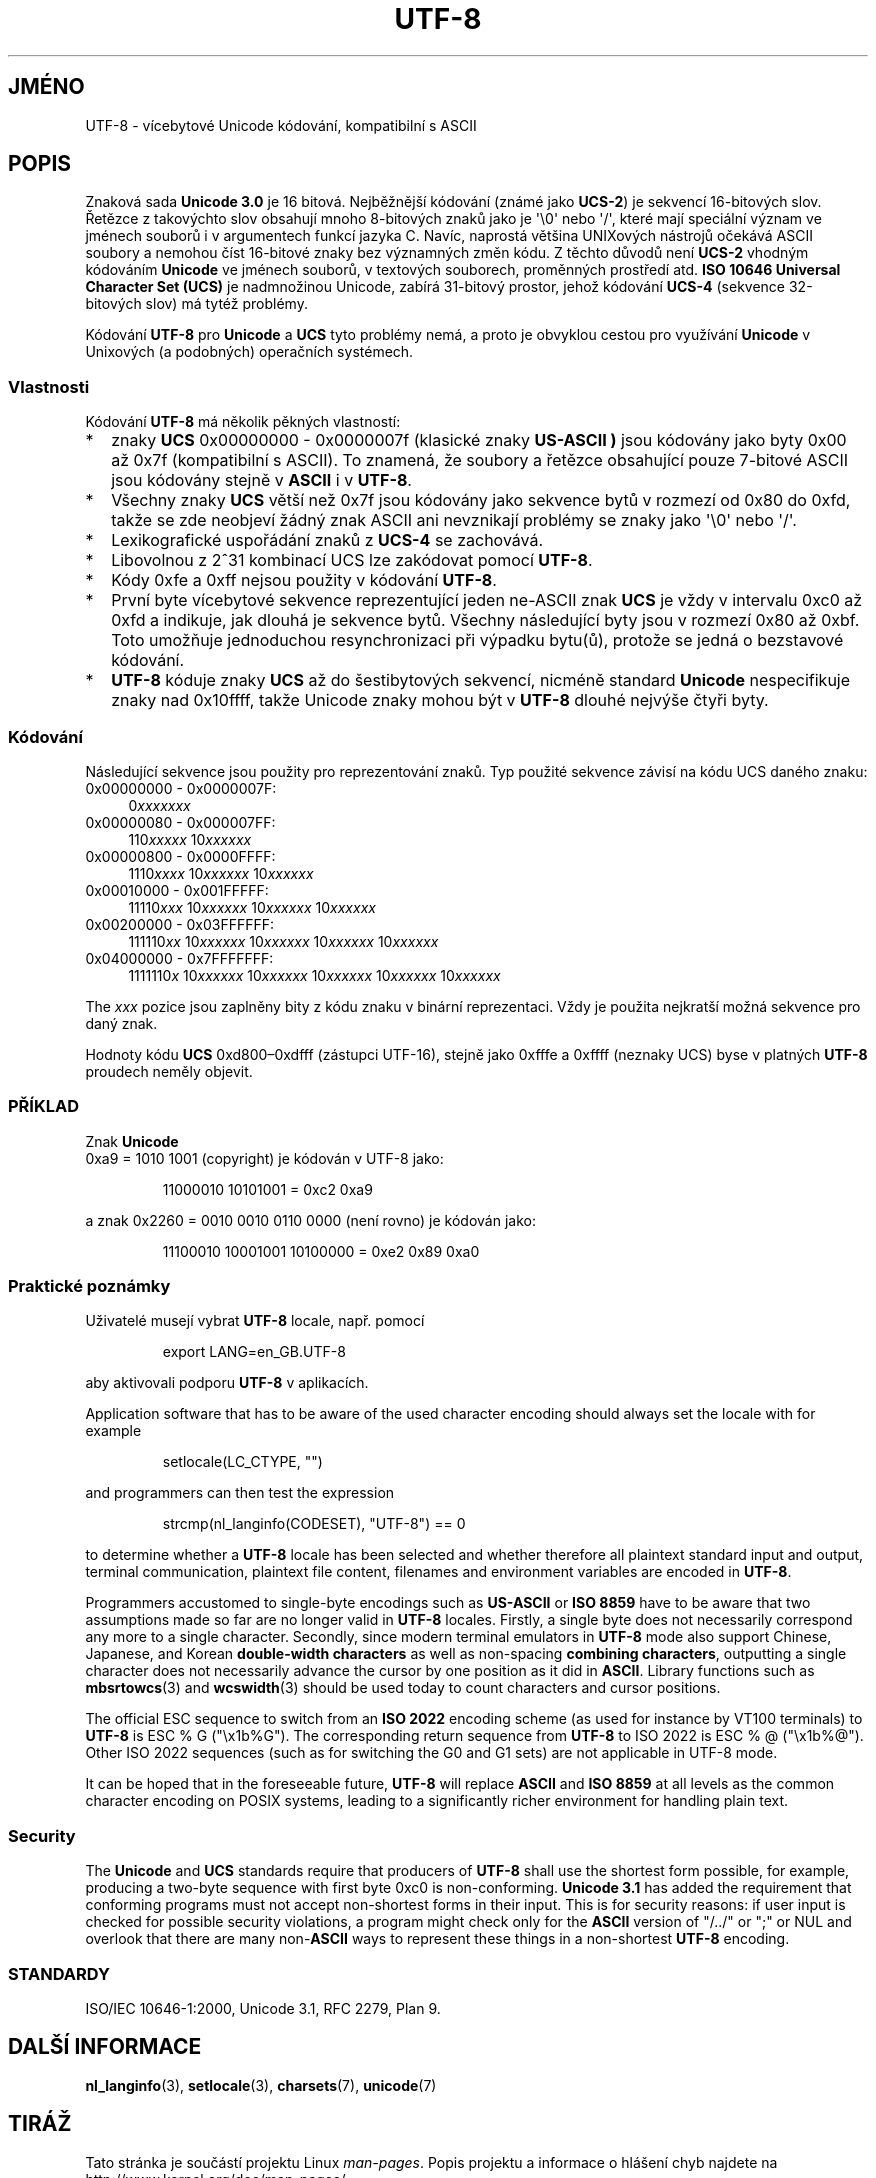 .\" Hey Emacs! This file is -*- nroff -*- source.
.\"
.\" Copyright (C) Markus Kuhn, 1996, 2001
.\"
.\" This is free documentation; you can redistribute it and/or
.\" modify it under the terms of the GNU General Public License as
.\" published by the Free Software Foundation; either version 2 of
.\" the License, or (at your option) any later version.
.\"
.\" The GNU General Public License's references to "object code"
.\" and "executables" are to be interpreted as the output of any
.\" document formatting or typesetting system, including
.\" intermediate and printed output.
.\"
.\" This manual is distributed in the hope that it will be useful,
.\" but WITHOUT ANY WARRANTY; without even the implied warranty of
.\" MERCHANTABILITY or FITNESS FOR A PARTICULAR PURPOSE.  See the
.\" GNU General Public License for more details.
.\"
.\" You should have received a copy of the GNU General Public
.\" License along with this manual; if not, write to the Free
.\" Software Foundation, Inc., 59 Temple Place, Suite 330, Boston, MA 02111,
.\" USA.
.\"
.\" 1995-11-26  Markus Kuhn <mskuhn@cip.informatik.uni-erlangen.de>
.\"      First version written
.\" 2001-05-11  Markus Kuhn <mgk25@cl.cam.ac.uk>
.\"      Update
.\"
.\"*******************************************************************
.\"
.\" This file was generated with po4a. Translate the source file.
.\"
.\"*******************************************************************
.TH UTF\-8 7 2001\-05\-11 GNU "Linux \- příručka programátora"
.SH JMÉNO
UTF\-8 \- vícebytové Unicode kódování, kompatibilní s ASCII
.SH POPIS
Znaková sada \fBUnicode 3.0\fP je 16 bitová. Nejběžnější kódování
(známé jako \fBUCS\-2\fP)  je sekvencí 16\-bitových slov. Řetězce z
takovýchto slov obsahují mnoho 8\-bitových znaků jako je \(aq\e0\(aq nebo
\(aq/\(aq, které mají speciální význam ve jménech souborů i v
argumentech funkcí jazyka C. Navíc, naprostá většina UNIXových
nástrojů očekává ASCII soubory a nemohou číst 16\-bitové znaky bez
významných změn kódu. Z těchto důvodů není \fBUCS\-2\fP vhodným
kódováním \fBUnicode\fP ve jménech souborů, v textových souborech,
proměnných prostředí atd.  \fBISO 10646 Universal Character Set (UCS)\fP je
nadmnožinou Unicode, zabírá 31\-bitový prostor, jehož kódování
\fBUCS\-4\fP (sekvence 32\-bitových slov) má tytéž problémy.

Kódování \fBUTF\-8\fP pro \fBUnicode\fP a \fBUCS\fP tyto problémy nemá, a proto
je obvyklou cestou pro využívání \fBUnicode\fP v Unixových (a podobných)
operačních systémech.
.SS Vlastnosti
Kódování \fBUTF\-8\fP má několik pěkných vlastností:
.TP  0.2i
*
znaky \fBUCS\fP 0x00000000 \- 0x0000007f (klasické znaky \fBUS\-ASCII ) \fP jsou
kódovány jako byty 0x00 až 0x7f (kompatibilní s ASCII). To znamená, že
soubory a řetězce obsahující pouze 7\-bitové ASCII jsou kódovány
stejně v \fBASCII\fP i v \fBUTF\-8\fP.
.TP 
*
Všechny znaky \fBUCS\fP větší než 0x7f jsou kódovány jako sekvence bytů
v rozmezí od 0x80 do 0xfd, takže se zde neobjeví žádný znak ASCII ani
nevznikají problémy se znaky jako \(aq\e0\(aq nebo \(aq/\(aq.
.TP 
*
Lexikografické uspořádání znaků z \fBUCS\-4\fP se zachovává.
.TP 
*
Libovolnou z 2^31 kombinací UCS lze zakódovat pomocí \fBUTF\-8\fP.
.TP 
*
Kódy 0xfe a 0xff nejsou použity v kódování \fBUTF\-8\fP.
.TP 
*
První byte vícebytové sekvence reprezentující jeden ne\-ASCII znak
\fBUCS\fP je vždy v intervalu 0xc0 až 0xfd a indikuje, jak dlouhá je
sekvence bytů.  Všechny následující byty jsou v rozmezí 0x80 až
0xbf. Toto umožňuje jednoduchou resynchronizaci při výpadku bytu(ů),
protože se jedná o bezstavové kódování.
.TP 
*
\fBUTF\-8\fP kóduje znaky \fBUCS\fP až do šestibytových sekvencí, nicméně
standard \fBUnicode\fP nespecifikuje znaky nad 0x10ffff, takže Unicode znaky
mohou být v \fBUTF\-8\fP dlouhé nejvýše čtyři byty.
.SS Kódování
Následující sekvence jsou použity pro reprezentování znaků. Typ
použité sekvence závisí na kódu UCS daného znaku:
.TP  0.4i
0x00000000 \- 0x0000007F:
0\fIxxxxxxx\fP
.TP 
0x00000080 \- 0x000007FF:
110\fIxxxxx\fP 10\fIxxxxxx\fP
.TP 
0x00000800 \- 0x0000FFFF:
1110\fIxxxx\fP 10\fIxxxxxx\fP 10\fIxxxxxx\fP
.TP 
0x00010000 \- 0x001FFFFF:
11110\fIxxx\fP 10\fIxxxxxx\fP 10\fIxxxxxx\fP 10\fIxxxxxx\fP
.TP 
0x00200000 \- 0x03FFFFFF:
111110\fIxx\fP 10\fIxxxxxx\fP 10\fIxxxxxx\fP 10\fIxxxxxx\fP 10\fIxxxxxx\fP
.TP 
0x04000000 \- 0x7FFFFFFF:
1111110\fIx\fP 10\fIxxxxxx\fP 10\fIxxxxxx\fP 10\fIxxxxxx\fP 10\fIxxxxxx\fP 10\fIxxxxxx\fP
.PP
The \fIxxx\fP pozice jsou zaplněny bity z kódu znaku v binární
reprezentaci. Vždy je použita nejkratší možná sekvence pro daný znak.
.PP
Hodnoty kódu \fBUCS\fP 0xd800\(en0xdfff (zástupci UTF\-16), stejně jako
0xfffe a 0xffff (neznaky UCS)  byse v platných \fBUTF\-8\fP proudech neměly
objevit.
.SS PŘÍKLAD
Znak
\fBUnicode\fP
 0xa9 = 1010 1001 (copyright) je kódován v UTF\-8 jako:
.PP
.RS
11000010 10101001 = 0xc2 0xa9
.RE
.PP
a znak 0x2260 = 0010 0010 0110 0000 (není rovno) je kódován jako:
.PP
.RS
11100010 10001001 10100000 = 0xe2 0x89 0xa0
.RE
.SS "Praktické poznámky"
Uživatelé musejí vybrat \fBUTF\-8\fP locale, např. pomocí
.PP
.RS
export LANG=en_GB.UTF\-8
.RE
.PP
aby aktivovali podporu \fBUTF\-8\fP v aplikacích.
.PP
Application software that has to be aware of the used character encoding
should always set the locale with for example
.PP
.RS
setlocale(LC_CTYPE, "")
.RE
.PP
and programmers can then test the expression
.PP
.RS
strcmp(nl_langinfo(CODESET), "UTF\-8") == 0
.RE
.PP
to determine whether a \fBUTF\-8\fP locale has been selected and whether
therefore all plaintext standard input and output, terminal communication,
plaintext file content, filenames and environment variables are encoded in
\fBUTF\-8\fP.
.PP
Programmers accustomed to single\-byte encodings such as \fBUS\-ASCII\fP or \fBISO
8859\fP have to be aware that two assumptions made so far are no longer valid
in \fBUTF\-8\fP locales.  Firstly, a single byte does not necessarily correspond
any more to a single character.  Secondly, since modern terminal emulators
in \fBUTF\-8\fP mode also support Chinese, Japanese, and Korean \fBdouble\-width
characters\fP as well as non\-spacing \fBcombining characters\fP, outputting a
single character does not necessarily advance the cursor by one position as
it did in \fBASCII\fP.  Library functions such as \fBmbsrtowcs\fP(3)  and
\fBwcswidth\fP(3)  should be used today to count characters and cursor
positions.
.PP
The official ESC sequence to switch from an \fBISO 2022\fP encoding scheme (as
used for instance by VT100 terminals) to \fBUTF\-8\fP is ESC % G ("\ex1b%G").
The corresponding return sequence from \fBUTF\-8\fP to ISO 2022 is ESC % @
("\ex1b%@").  Other ISO 2022 sequences (such as for switching the G0 and G1
sets) are not applicable in UTF\-8 mode.
.PP
It can be hoped that in the foreseeable future, \fBUTF\-8\fP will replace
\fBASCII\fP and \fBISO 8859\fP at all levels as the common character encoding on
POSIX systems, leading to a significantly richer environment for handling
plain text.
.SS Security
The \fBUnicode\fP and \fBUCS\fP standards require that producers of \fBUTF\-8\fP shall
use the shortest form possible, for example, producing a two\-byte sequence
with first byte 0xc0 is non\-conforming.  \fBUnicode 3.1\fP has added the
requirement that conforming programs must not accept non\-shortest forms in
their input.  This is for security reasons: if user input is checked for
possible security violations, a program might check only for the \fBASCII\fP
version of "/../" or ";" or NUL and overlook that there are many
non\-\fBASCII\fP ways to represent these things in a non\-shortest \fBUTF\-8\fP
encoding.
.SS STANDARDY
.\" .SH AUTHOR
.\" Markus Kuhn <mgk25@cl.cam.ac.uk>
ISO/IEC 10646\-1:2000, Unicode 3.1, RFC\ 2279, Plan 9.
.SH "DALŠÍ INFORMACE"
\fBnl_langinfo\fP(3), \fBsetlocale\fP(3), \fBcharsets\fP(7), \fBunicode\fP(7)
.SH TIRÁŽ
Tato stránka je součástí projektu Linux \fIman\-pages\fP.  Popis projektu a
informace o hlášení chyb najdete na http://www.kernel.org/doc/man\-pages/.
